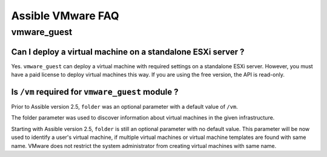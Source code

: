 .. _vmware_faq:

******************
Assible VMware FAQ
******************

vmware_guest
============

Can I deploy a virtual machine on a standalone ESXi server ?
------------------------------------------------------------

Yes. ``vmware_guest`` can deploy a virtual machine with required settings on a standalone ESXi server.
However, you must have a paid license to deploy virtual machines this way. If you are using the free version, the API is read-only.

Is ``/vm`` required for ``vmware_guest`` module ?
-------------------------------------------------

Prior to Assible version 2.5, ``folder`` was an optional parameter with a default value of ``/vm``.

The folder parameter was used to discover information about virtual machines in the given infrastructure.

Starting with Assible version 2.5, ``folder`` is still an optional parameter with no default value.
This parameter will be now used to identify a user's virtual machine, if multiple virtual machines or virtual
machine templates are found with same name. VMware does not restrict the system administrator from creating virtual
machines with same name.
